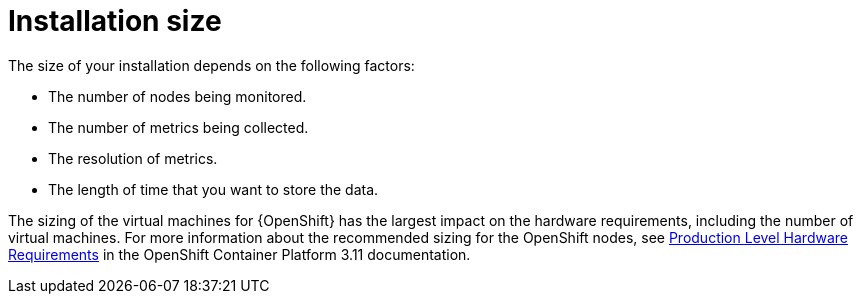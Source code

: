 // Module included in the following assemblies:
//
// <List assemblies here, each on a new line>

// This module can be included from assemblies using the following include statement:
// include::<path>/con_sizing-your-installation.adoc[leveloffset=+1]

// The file name and the ID are based on the module title. For example:
// * file name: con_my-concept-module-a.adoc
// * ID: [id='con_my-concept-module-a_{context}']
// * Title: = My concept module A
//
// The ID is used as an anchor for linking to the module. Avoid changing
// it after the module has been published to ensure existing links are not
// broken.
//
// The `context` attribute enables module reuse. Every module's ID includes
// {context}, which ensures that the module has a unique ID even if it is
// reused multiple times in a guide.
//
// In the title, include nouns that are used in the body text. This helps
// readers and search engines find information quickly.
// Do not start the title with a verb. See also _Wording of headings_
// in _The IBM Style Guide_.
[id='installation-size_{context}']
= Installation size

The size of your installation depends on the following factors:

* The number of nodes being monitored.
* The number of metrics being collected.
* The resolution of metrics.
* The length of time that you want to store the data.

The sizing of the virtual machines for {OpenShift} has the largest impact
on the hardware requirements, including the number of virtual machines. For
more information about the recommended sizing for the OpenShift nodes, see
link:https://docs.openshift.com/container-platform/3.11/install/prerequisites.html#production-level-hardware-requirements[Production
Level Hardware Requirements] in the OpenShift Container Platform 3.11 documentation.
